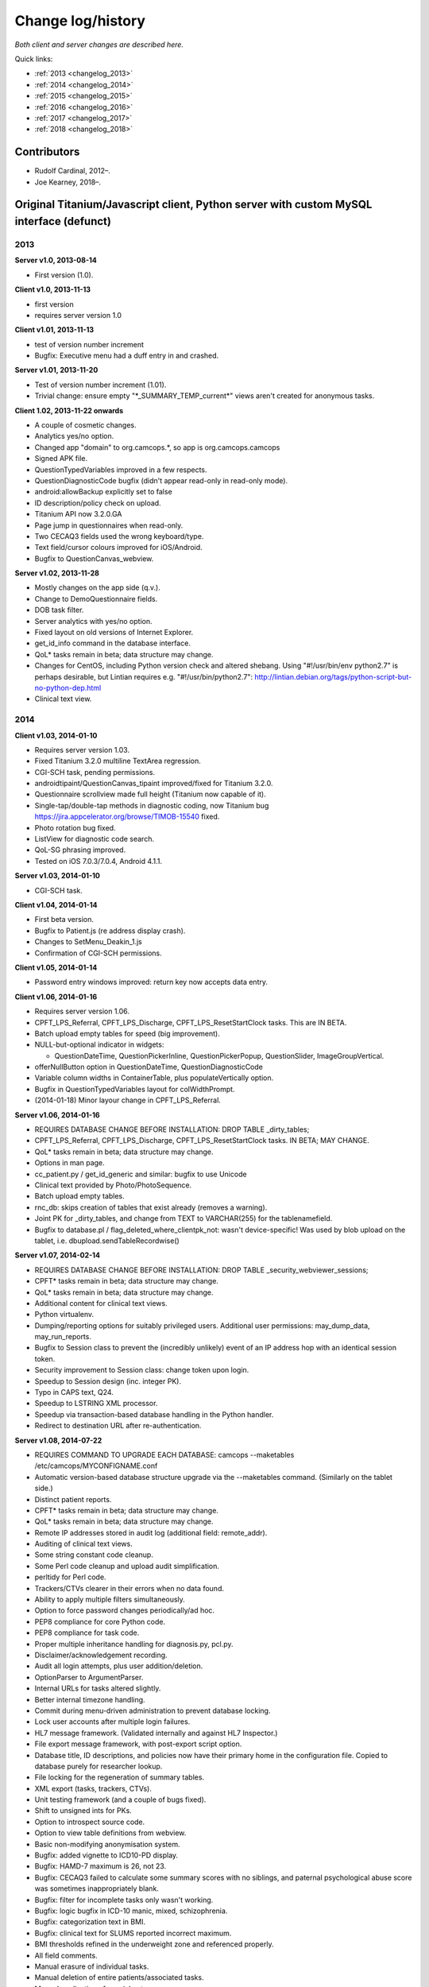 ..  docs/source/changelog.rst

..  Copyright (C) 2012-2018 Rudolf Cardinal (rudolf@pobox.com).
    .
    This file is part of CamCOPS.
    .
    CamCOPS is free software: you can redistribute it and/or modify
    it under the terms of the GNU General Public License as published by
    the Free Software Foundation, either version 3 of the License, or
    (at your option) any later version.
    .
    CamCOPS is distributed in the hope that it will be useful,
    but WITHOUT ANY WARRANTY; without even the implied warranty of
    MERCHANTABILITY or FITNESS FOR A PARTICULAR PURPOSE. See the
    GNU General Public License for more details.
    .
    You should have received a copy of the GNU General Public License
    along with CamCOPS. If not, see <http://www.gnu.org/licenses/>.

Change log/history
==================

*Both client and server changes are described here.*

Quick links:

- :ref:`2013 <changelog_2013>`
- :ref:`2014 <changelog_2014>`
- :ref:`2015 <changelog_2015>`
- :ref:`2016 <changelog_2016>`
- :ref:`2017 <changelog_2017>`
- :ref:`2018 <changelog_2018>`

Contributors
------------

- Rudolf Cardinal, 2012–.
- Joe Kearney, 2018–.

Original Titanium/Javascript client, Python server with custom MySQL interface (defunct)
----------------------------------------------------------------------------------------

.. _changelog_2013:

2013
~~~~

**Server v1.0, 2013-08-14**

- First version (1.0).

**Client v1.0, 2013-11-13**

- first version
- requires server version 1.0

**Client v1.01, 2013-11-13**

- test of version number increment
- Bugfix: Executive menu had a duff entry in and crashed.

**Server v1.01, 2013-11-20**

- Test of version number increment (1.01).
- Trivial change: ensure empty "\*_SUMMARY_TEMP_current\*" views
  aren't created for anonymous tasks.

**Client 1.02, 2013-11-22 onwards**

- A couple of cosmetic changes.
- Analytics yes/no option.
- Changed app "domain" to org.camcops.\*, so app is org.camcops.camcops
- Signed APK file.
- QuestionTypedVariables improved in a few respects.
- QuestionDiagnosticCode bugfix (didn't appear read-only in read-only mode).
- android:allowBackup explicitly set to false
- ID description/policy check on upload.
- Titanium API now 3.2.0.GA
- Page jump in questionnaires when read-only.
- Two CECAQ3 fields used the wrong keyboard/type.
- Text field/cursor colours improved for iOS/Android.
- Bugfix to QuestionCanvas_webview.

**Server v1.02, 2013-11-28**

- Mostly changes on the app side (q.v.).
- Change to DemoQuestionnaire fields.
- DOB task filter.
- Server analytics with yes/no option.
- Fixed layout on old versions of Internet Explorer.
- get_id_info command in the database interface.
- QoL\* tasks remain in beta; data structure may change.
- Changes for CentOS, including Python version check and altered shebang.
  Using "#!/usr/bin/env python2.7" is perhaps desirable, but Lintian requires
  e.g. "#!/usr/bin/python2.7":
  http://lintian.debian.org/tags/python-script-but-no-python-dep.html
- Clinical text view.

.. _changelog_2014:

2014
~~~~

**Client v1.03, 2014-01-10**

- Requires server version 1.03.
- Fixed Titanium 3.2.0 multiline TextArea regression.
- CGI-SCH task, pending permissions.
- androidtipaint/QuestionCanvas_tipaint improved/fixed for Titanium 3.2.0.
- Questionnaire scrollview made full height (Titanium now capable of it).
- Single-tap/double-tap methods in diagnostic coding, now Titanium bug
  https://jira.appcelerator.org/browse/TIMOB-15540 fixed.
- Photo rotation bug fixed.
- ListView for diagnostic code search.
- QoL-SG phrasing improved.
- Tested on iOS 7.0.3/7.0.4, Android 4.1.1.

**Server v1.03, 2014-01-10**

- CGI-SCH task.

**Client v1.04, 2014-01-14**

- First beta version.
- Bugfix to Patient.js (re address display crash).
- Changes to SetMenu_Deakin_1.js
- Confirmation of CGI-SCH permissions.

**Client v1.05, 2014-01-14**

- Password entry windows improved: return key now accepts data entry.

**Client v1.06, 2014-01-16**

- Requires server version 1.06.
- CPFT_LPS_Referral, CPFT_LPS_Discharge, CPFT_LPS_ResetStartClock tasks.
  This are IN BETA.
- Batch upload empty tables for speed (big improvement).
- NULL-but-optional indicator in widgets:

  - QuestionDateTime, QuestionPickerInline, QuestionPickerPopup,
    QuestionSlider, ImageGroupVertical.

- offerNullButton option in QuestionDateTime, QuestionDiagnosticCode
- Variable column widths in ContainerTable, plus populateVertically option.
- Bugfix in QuestionTypedVariables layout for colWidthPrompt.
- (2014-01-18) Minor layour change in CPFT_LPS_Referral.

**Server v1.06, 2014-01-16**

- REQUIRES DATABASE CHANGE BEFORE INSTALLATION: 
  DROP TABLE _dirty_tables;
- CPFT_LPS_Referral, CPFT_LPS_Discharge, CPFT_LPS_ResetStartClock tasks.
  IN BETA; MAY CHANGE.
- QoL\* tasks remain in beta; data structure may change.
- Options in man page.
- cc_patient.py / get_id_generic and similar: bugfix to use Unicode
- Clinical text provided by Photo/PhotoSequence.
- Batch upload empty tables.
- rnc_db: skips creation of tables that exist already (removes a warning).
- Joint PK for _dirty_tables, and change from TEXT to VARCHAR(255)
  for the tablenamefield.
- Bugfix to database.pl / flag_deleted_where_clientpk_not: wasn't
  device-specific! Was used by blob upload on the tablet, i.e.
  dbupload.sendTableRecordwise()

**Server v1.07, 2014-02-14**

- REQUIRES DATABASE CHANGE BEFORE INSTALLATION: 
  DROP TABLE _security_webviewer_sessions;
- CPFT\* tasks remain in beta; data structure may change.
- QoL\* tasks remain in beta; data structure may change.
- Additional content for clinical text views.
- Python virtualenv.
- Dumping/reporting options for suitably privileged users.
  Additional user permissions: may_dump_data, may_run_reports.
- Bugfix to Session class to prevent the (incredibly unlikely)
  event of an IP address hop with an identical session token.
- Security improvement to Session class: change token upon login.
- Speedup to Session design (inc. integer PK).
- Typo in CAPS text, Q24.
- Speedup to LSTRING XML processor.
- Speedup via transaction-based database handling in the Python handler.
- Redirect to destination URL after re-authentication.

**Server v1.08, 2014-07-22**

- REQUIRES COMMAND TO UPGRADE EACH DATABASE: 
  camcops --maketables /etc/camcops/MYCONFIGNAME.conf
- Automatic version-based database structure upgrade via the --maketables
  command. (Similarly on the tablet side.)
- Distinct patient reports.
- CPFT\* tasks remain in beta; data structure may change.
- QoL\* tasks remain in beta; data structure may change.
- Remote IP addresses stored in audit log (additional field: remote_addr).
- Auditing of clinical text views.
- Some string constant code cleanup.
- Some Perl code cleanup and upload audit simplification.
- perltidy for Perl code.
- Trackers/CTVs clearer in their errors when no data found.
- Ability to apply multiple filters simultaneously.
- Option to force password changes periodically/ad hoc.
- PEP8 compliance for core Python code.
- PEP8 compliance for task code.
- Proper multiple inheritance handling for diagnosis.py, pcl.py.
- Disclaimer/acknowledgement recording.
- Audit all login attempts, plus user addition/deletion.
- OptionParser to ArgumentParser.
- Internal URLs for tasks altered slightly.
- Better internal timezone handling.
- Commit during menu-driven administration to prevent database locking.
- Lock user accounts after multiple login failures.
- HL7 message framework. (Validated internally and against HL7 Inspector.)
- File export message framework, with post-export script option.
- Database title, ID descriptions, and policies now have their primary home
  in the configuration file. Copied to database purely for researcher lookup.
- File locking for the regeneration of summary tables.
- XML export (tasks, trackers, CTVs).
- Unit testing framework (and a couple of bugs fixed).
- Shift to unsigned ints for PKs.
- Option to introspect source code.
- Option to view table definitions from webview.
- Basic non-modifying anonymisation system.
- Bugfix: added vignette to ICD10-PD display.
- Bugfix: HAMD-7 maximum is 26, not 23.
- Bugfix: CECAQ3 failed to calculate some summary scores with no siblings,
  and paternal psychological abuse score was sometimes inappropriately blank.
- Bugfix: filter for incomplete tasks only wasn't working.
- Bugfix: logic bugfix in ICD-10 manic, mixed, schizophrenia.
- Bugfix: categorization text in BMI.
- Bugfix: clinical text for SLUMS reported incorrect maximum.
- BMI thresholds refined in the underweight zone and referenced properly.
- All field comments.
- Manual erasure of individual tasks.
- Manual deletion of entire patients/associated tasks.
- Manual application of special notes.
- CTV is clearer when tasks are incomplete.
- More consistent formatting of null values in HTML. (Note that the quick
  way to view null handling is to specify a nonexistent server PK.) The aim is
  that all user answers should be proceesed via the answer() function, to apply
  typographic indications that the field is null.
- camcopswebview.py renamed to camcops.py.
- Optimization on compile.
- Ensure commit/rollback always occurs, even after exceptions.
- "crash" action to induce a deliberate exception, for testing.
- Configurable save-as filenames for tasks, trackers, and CTVs.
- Server-side validation of fields (field_contents_valid).
- Unit tests prohibit tasks from having summary fields with the same name as
  a main task field.
- Option to disable password autocompletion on the login page.
- Server version number in "office" details.
- Generator function for task list.
- Drop-down lists for filters remember state.
- Basic research dump (likely to be the most useful in practice).

**Client v1.08, 2014-07-23**

- Requires server version 1.08.
- Field renaming within Icd10Schizophrenia to avoid misnomers:
  - tpah_commentary TO hv_commentary
  - tpah_discussing TO hv_discussing
  - tpah_from_body TO hv_from_body
- CPFT\* tasks remain in beta.
- Chaining of tasks.
- Page jump within live questionnaires (allowPageJumpDuringEditing).
- Radio buttons allow double-clicks/taps to unset them (particularly applicable
  for potentially loaded questions).
- Bugfix to HAMD-7: Q4 value 4 and Q5 values 3/4 were not offered, and maximum
  is 26, not 23.
- Bugfix to SLUMS: Q9a, Q9b were scored as 1 point each; should be 2.
- Bugfix calling bad afterwardsFunc() after "move" upload.
- BMI thresholds refined in the underweight zone and referenced properly.
- Textual annotation to ICD-10 F90.0, as the actual text gives you no clue that
  it's a division of hyperkinetic disorders.
- dbcore.js changed to reflect Titanium bugfix.
- Android theme changed to light (with consequent changes to questionnaire
  font size editing screen, etc.).

**Client v1.09, 2014-08-02**

- Requires server version 1.09.
- Sends BLOBs in ways that cannot be confused with (even very bizarre)
  strings.
- PANSS stripped down to data collection tool only, for copyright reasons.
- Not distributed yet.

**Server v1.09, 2014-08-02**

- REQUIRES TABLET CLIENT V1.09.
- Full rewrite of the database upload script to Python.
- Fix MySQL "morning bug" ("MySQL server has gone away") from the Perl upload
  script.
- Logic change to flag_all_records_deleted(), which was not restricted to
  _current/era='NOW' records, but should have been.
- Also rolls back preservation flag changes as part of general rollback.
- BLOB transfer encoding improved; fixes design flaw that was due to the use
  of the Perl CSV module. (Requires tablet client v1.09 as a result.)
- Internal code changes: explicit modules in all cases, removing
  cc_shared.py.
- PANSS stripped down to data collection tool only, for copyright reasons.

**Client v1.10, 2014-08-08**

- Default network timeout changed from 5 s (5000 ms) to 60 s (60000 ms), as
  shorter timeouts were causing large BLOB uploads to fail.
- Minor fix to newline decoding for the mobileweb client.
- Ability to null out dates of birth (for anonymised research use).
- NULL dates now show in the widget as 01 Jan 1900, not the current date (it's
  impossible to show an actual NULL, and the current date is confusing when you
  have neonates).
- QuestionDateTime widget wouldn't successfully NULL itself on Android. (So
  now it NULLs itself but doesn't update its pseudo-date; it just displays the
  NULL icon.)
- First jshint compliance (except for included third-party libraries)...
- ... then jslint compliance.
- Unit testing framework.
- Not distributed yet.

**Client v1.12, 2014-09-11**

- Renamed ExpDetThreshold/ExpectationDetection tasks (and tables) to add
  a "[C/c]ardinal_" prefix, as the names were too vague. THEREFORE requires
  server version 1.12 as well.
- Session-based authentication for tablets to improve speed (i.e. no need for
  bcrypt reauthentication within the same session, as for the web front end).
- Whisker interface.

**Client v1.14, 2014-10-15**

- Requires server version 1.14.
- Server can enforce a minimum tablet version, and tablet can specify a minimum
  server version. Version numbers are in common/VERSION.js for the tablet.
- Bugfix: tablet registration crashed if the Patient table hadn't been created.
  And similar subsequent bug when uploading with no tables.
- CAPE-42 task.

**Server v1.10, 2014-08-16**

- REQUIRES COMMAND TO UPGRADE EACH DATABASE:
  camcops --maketables /etc/camcops/MYCONFIGNAME.conf
- Database upload script could fail to insert but not complain to the tablet.
- Stopped database handler (rnc_db.py) masking any exceptions.
- Improved exception handling in database.py.
- Bug: patient table incorrectly had forename/surname/DOB fields as NOT NULL.
  Sex column also now has that constraint removed (enforced elsewhere but one
  could envisage not enforcing it).
- Tablet-side (webclient) minor fix to newline escaping.
- Removed Unicode from error messages in make_summary_tables(), since they
  also go to the Apache log.
- Bugfix: login failures were redirecting to the page for acknowledging terms
  and conditions. Bug was in login().
- Bugfix: effective deadlock between the process of a mandatory password
  change for new users and acknowledging terms/conditions.
- Make database/username more prominent (bold) in menus. Was easy to ignore.
- pyflakes compliance.

**Server v1.11, 2014-09-06**

- Future necessity to discriminate field types that all use VARCHAR; e.g.
  (and esp.) ISO-8601 dates versus others. So change sqltype to cctype
  internally; see cc_db.add_sqltype().
- Significant simplification of work done in tasks with ancillary tables.
  New cc_task.Ancillary class; q.v.
- Export to CRIS staging database and autocreate draft data dictionary.

**Server v1.12, 2014-09-11**

- REQUIRES TABLET CLIENT V1.12.
- REQUIRES COMMAND TO UPGRADE EACH DATABASE:
  camcops --maketables /etc/camcops/MYCONFIGNAME.conf
- Renamed ExpDetThreshold/ExpectationDetection tasks (and tables) to add
  a "[C/c]ardinal_" prefix, as the names were too vague. THEREFORE requires
  tablet version 1.12 as well.
- Session-based authentication for tablets to improve speed (i.e. no need for
  bcrypt reauthentication within the same session, as for the web front end).

**Server v1.13, 2014-10-02**

- Trivial code changes.

**Server v1.14, 2014-10-15**

- REQUIRES COMMAND TO UPGRADE EACH DATABASE:
  camcops --maketables /etc/camcops/MYCONFIGNAME.conf
- REQUIRES TABLET CLIENT V1.14.
- Server can enforce a minimum tablet version, and tablet can specify a
  minimum server version. Version numbers are in cc_version.py on the server.
- CAPE-42 task.

**Client v1.15, 2014-10-18**

- Requires server version 1.15.
- NHS numbers were being corrupted, i.e. very long (10-digit) numbers.
  - Critical error. Stored correctly in database.
  - SQLite maximum integer is 2^63 - 1 = 9,223,372,036,854,775,807.
  - Javascript safe max is 9,007,199,254,740,991.
  - A valid database was read incorrectly by dbsqlite.js / getAllRows().
  - Ah. Titanium bug: https://jira.appcelerator.org/browse/TIMOB-3050

  - Workaround is either
    (a) float, which won't be quoted by the SQLite quote() function, and
    which MySQL will happily accept (rounding); and all numbers are floats
    anyway in Javascript;
    or
    (b) text, with parseInt() when reading from SQLite to Javascript.
    This will send integer values quoted, but MySQL will convert even e.g.
    '9876543209.999' (with the quotes) to 9876543210 when inserted into a
    BIGINT field, so that's OK. The parseInt() function will truncate, which
    is also fine.
    I guess float is slightly more logical. Let's be quite clear: in
    Javascript, all numbers are floats; they are 64-bit floating point
    values, the largest safe exact integer is Number.MAX_SAFE_INTEGER, or
    9007199254740991.

  - So:

- QuestionTypedVariables applies +/- Number.MAX_SAFE_INTEGER when no other
  limits are specified (in getValidatedInt).
- No negative ID numbers (in Patient.js).
- Changed columnDefSQL() in dbsqlite.js to use REAL for
  DBCONSTANTS.TYPE_INTEGER and DBCONSTANTS.TYPE_BLOBID. No value conversion
  is required.
- Equivalent change in fieldTypeMatches().
- Removed AUTOINCREMENT tag from PKs (SQLite behaviour doesn't require this).
- Added changeColumnTypes() function.
- Database upgrade changes type of patient ID numbers in patient table.
- On the server (MySQL) side, the fields were
  - INT: -2,147,483,648 to 2,147,483,647 or 4,294,967,295 unsigned (4-byte)
  - and need to be

  - BIGINT: -9,223,372,036,854,775,808 to 9,223,372,036,854,775,807
    or 18,446,744,073,709,551,615 unsigned (8-byte)

**Server v1.15, 2014-10-20**

- REQUIRES COMMAND TO UPGRADE EACH DATABASE:
  camcops --maketables /etc/camcops/MYCONFIGNAME.conf
- ID number fields become unsigned BIGINT, not unsigned INT.
  Fixes critical error (inability to represent NHS numbers.)
  See VERSION_TRACKER.txt for the tablet software.

**Client v1.16, 2014-10-26**

- Text-as-button widgets:
  - QuestionBooleanText / props.asTextButton
  - QuestionMultipleResponse / props.asTextButton
  - QuestionMCQ / props.asTextButton

- Reworking of corresponding underlying widget code.
- QuestionDateTime supports text entry (including by default).
- Updated moment.js to 2.8.3
- Minor other code changes and improvement of demo questionnaire.

**Server v1.17, 2014-11-12**

- HAM-D: complained inappropriately about '3' codes (meaning 'not measured')
  for weight questions; maximum score adjusted accordingly from 53 to 52;
  comment for Q16B was erroneously labelled Q16A.

**Client v1.17, 2014-11-13**

- HAM-D scoring was wrong for "weight - not measured" option. Fixed. Maximum
  changed from 53 to 52 accordingly.

**Client v1.2, 2014-11-27**

- Requires server version 1.2.
- WEMWBS/SWEMWBS scales.
- QuestionMCQGrid wasn't centring its buttons properly, because McqGroup wasn't
  copying its incoming tipropsArray through properly.
- Bugfix to webclient database handling, in:
  - dbwebclient.js / convertResponseToRecordList()
  - netcore.js / parseServerReply()
- Some improvements to MobileWeb, though Titanium bugs remain, e.g.:
  - https://jira.appcelerator.org/browse/TC-5065
  - https://jira.appcelerator.org/browse/TC-5071
- GAF: applies 0-100 input constraint.
- GAF: interprets raw score of zero as "unknown" for total-score purposes.

**Server v1.2, 2014-11-28**

- REQUIRES COMMAND TO UPGRADE EACH DATABASE:
  camcops --maketables /etc/camcops/MYCONFIGNAME.conf
- WEMWBS/SWEMWBS tasks.
- GAF: interprets raw score of zero as "unknown" for total-score purposes.
- CGI: requires full completion for a valid total score.
- BPRS total score was erroneously including Q19/Q20.
- Scoring clarity expanded (e.g. BPRS, BPRS-E, CGI).
- Exclude manually erased tasks from list (unless "include old versions" is
  selected). See
  - cc_task.get_session_candidate_task_pks_whencreated()
  - cc_task.get_all_current_pks()
- Bugfix to cc_task.make_extra_summary_tables().

**Server v1.21, 2014-12-04**

- REQUIRES COMMAND TO UPGRADE EACH DATABASE:
  camcops --maketables /etc/camcops/MYCONFIGNAME.conf
- Draft support for RiO metadata export (for RiO's batch document upload
  facility). Some information pending, e.g. whether UTF-8 is supported in
  metadata.

**Client v1.21, 2014-12-26**

- Fixes bug found in v1.17.
  Symptom: crash after adding new patient in some circumstances (?when ID check
  failed). Error of "'undefined' is not an object (evaluating
  'this.props.pages[this.currentPage].pageTag') at Questionnaire.js (line 1)"
  Added getPageTag() function to check for invalid index effects.
- Note in passing: to view iPad-based SQLite files, copy them elsewhere with
  e.g. http://www.macroplant.com/iexplorer/
- Curious crash on loading on an iPad whereas fine under the iOS simulator.
  Occurring in
  - dbinit.js
  - storedvars.databaseVersion.setValue(...)
  - this.dbstore()
  - dbcommon.storeRow()
  - dbsqlite.updateByPK()
  - dbsqlite.getFieldValueArgs()
  Segmentation fault (view console with Xcore > Window > Devices > click the
  tiny up-arrow at the bottom left of the right-hand pane for the device).
  Titanium SDK: 3.5.0.Alpha
  http://builds.appcelerator.com.s3.amazonaws.com/index.html
  ... upgraded to 3.5.0.RC (install SDK + change tiapp.xml)
  ... fixed. So a Titanium bug.

.. _changelog_2015:

2015
~~~~

**Server v1.22, 2015-01-07**

- Improved audit search.

**Client v1.30, 2015-01-30**

- Requires server version 1.3.
- IDED3D task.
- Bug related to serialization of moment() objects from webviews.
  Probably introduced in v1.16.
  The moment.js library now includes a moment.toJSON() function, which
  overrides custom work in my json_encoder_replacer() function. However,
  moment.js's version loses information (specifically, time zone, not to
  mention that it's hard as the recipient to detect whether the object should
  be reconverted to a moment() object.) Therefore:
  preprocess_moments_for_json_stringify()
  ... in conversion.js and taskhtmlcommon.jsx.
- Alerts with large content no longer scroll under iOS 8.
  Apparently this is an Apple bug:
  https://jira.appcelerator.org/browse/TIMOB-17745
- Raphael.js upgraded from 2.1.0 to 2.1.3.
- Bugfix: if endUpload() failed, the failure wasn't processed properly.

**Server v1.30, 2015-01-30**

- REQUIRES COMMAND TO UPGRADE EACH DATABASE:
  camcops --maketables /etc/camcops/MYCONFIGNAME.conf
- IDED3D task.
- Cardinal_ExpectationDetection and Cardinal_ExpDetThreshold: ISO-8601 fields
  changed from TEXT to (internal) ISO8601 (i.e. SQL VARCHAR).
- Prohibit manual erasure of non-finalized (live-on-tablet) tasks (for one
  thing, the tablet might re-upload and surprise the erasing user).
- Manually erased records become non-current.
- Fix latent bug by finalizing special notes along with their tasks.
- Forcible finalization/preservation, with _forcibly_preserved flag.
- Option to drop superfluous columns when remaking tables.
- Bugfix: other filters failed if non-current tasks shown
  (get_session_candidate_task_pks_whencreated).

**Client v1.31, 2015-02-10**

- Requires server version 1.31.
- dbsqlite.renameColumns() and dbsqlite.changeColumnTypes() fail more politely
  with non-existing columns (remember that not all tables may exist, even if
  the app has been launched before, so don't throw an error).
- IDED3D: Minor config text bugfix.
- IDED3D: Save stimulus shapes to database as SVG.
- IDED3D: Occasional missing sounds.
  Reaches "playsound: filename =" message.
  I suspect this is a Titanium bug, but am not certain.
- IDED3D: Correct/incorrect sounds changed to more distinctive chords with
  more similar subjective volumes.
- IDED3D: Change colours for the colour-blind? A/w Annette.

**Server v1.31, 2015-02-10**

- REQUIRES COMMAND TO UPGRADE EACH DATABASE:
  camcops --maketables /etc/camcops/MYCONFIGNAME.conf
- IDED3D task: extra field to store shapes (ided3d.shape_definitions_svg).
- Patient deletion reports tasks that will be deleted.
- Ability to edit patient details, for finalized records.
- HL7 resending triggered by cancelling, not deleting, existing messages
  (in cc_task.Task.delete_from_hl7_message_log(), etc.)

**Server v1.32, 2015-02-15**

- REQUIRES COMMAND TO UPGRADE EACH DATABASE:
  camcops --maketables /etc/camcops/MYCONFIGNAME.conf
- Enforces sensible MySQL engine settings.
- Switches tables to Barracuda format to avoid uploading bug when rows too
  large.

**Server v1.33, 2015-02-19**

- Tweaks to RiO metadata export, based on feedback from Servelec.

**Server v1.34, 2015-03-01**

- Long text (e.g. ProgressNote) crashed PDF generator when in a table.
  Tasks prone to this (ProgressNote, PsychiatricClerking) reworked to avoid
  tables.
- Bug in RecipientDefinition.report_error() fixed.

**Client v1.32, 2015-03-10 to 2015-04-22**

- setRemoteBackup(false) call, to disable back to Apple iCloud; see dbinit.js
- Intermittent crash on Android 4.4.4 (build 23.0.1.A.4.30).
  Relates to database access?

  - Always create all tables at task start. (A crash due to a missing table was
    still possible, and the kind of thing it's easy to miss on a development
    machine that tends to have everything precreated. Mind you, not sure that
    was the actual bug; see next point.) See ensure_database_ok().
  - Explicitly close all recordsets (cursors) opened on all db.execute()
    operations.
  - Did not relate to database access in 10k soak test, and crash occurred
    outside updateByPK function. Maybe relating to visual display. Key error:

    - E/BufferQueue(  292): [org.camcops.camcops/org.appcelerator.titanium.TiActivity] dequeueBuffer: can't dequeue multiple buffers without setting the buffer count

  - This? https://code.google.com/p/android/issues/detail?id=63738
    Android source is:
    https://android.googlesource.com/platform/frameworks/native/+/jb-dev/libs/gui/BufferQueue.cpp
    But crash also occurred inside updateByPK function (unless from a different
    thread).

  - No... relates to setBackgroundImage() calls.
    - https://jira.appcelerator.org/browse/TC-5369
  - Attempt at change:

    - Get rid of all setBackgroundImage() calls for situations calling for
      multiple alternative images (e.g. radio buttons). Also
      setBackgroundSelectedImage().
    - Replace with method of loading all alternative images at the start, and
      using hide()/show() calls.
    - Affects ValidityIndicator; StateRadio; StateCheck.
    - setImage() calls also removed from ImageGroupVertical.
    - Residual setImage() calls, which may also be suspect if the Android file
      system is duff:

      - QuestionCanvas\_\*
      - QuestionImage
      - QuestionPhoto

    - NOT successful. If anything, crashes more frequent.
      Therefore, most likely a memory problem? E.g. ACE-III "learning address"
      page: 26 x QuestionBooleanText, each with up to 4 potential images loaded,
      each ~3k on disk, would give 312k (when image caching would reduce that
      to 12k); might be larger in memory, and if the "imageref_ashmem create
      failed" message is showing the size -- which it is; see
      https://code.google.com/p/skia/source/browse/trunk/src/images/SkImageRef_ashmem.cpp?spec=svn11558&r=11558
      ... then it's about 36k per image, i.e. we were using 3.7 Mb for that page.
      That's then perhaps less surprising.

  - Reverted.
  - New technique

    - imagecache.js
    - Cache cleared from questionnaire.js
    - Applied to ValidityIndicator, StateRadio, StateCheck
      ... except you can't pass Blobs to Titanium.UI.createButton, only to
      createImageView
      ... so ImageView used instead of button for now (which loses the "currently
      being touched" facility). See AS_BUTTONS flag in qcommon.js.
    - However, ImageVerticalGroup goes to preloading method for performance
      reasons.

- Allow user to specify the number of lines used for fixed-height multiline
  text entry: multilineDefaultNLines.

**Client v1.33, 2015-04-26**

- Bugfix: CGI didn't offer all options for Question 3 (drug effects)!

**Client v1.34, 2015-04-26**

- Probable bugfix: IDED3D performed its stage failure check before its stage
  success check at the end of trials (should be the other way round).

**Client v1.40, 2015-05-27**

- Requires server version 1.40.
- FROM-LP framework set menu
- O'Brien group set menu 1
- Brief COPE
- CBI-R
- ZBI (data collection tool only with option for institution to supply text)
- HADS (data collection tool only with option for institution to supply text)
- AUDIT-C
- CGI-I
- Patient Satisfaction Scale
- Referrer Satisfaction Scale (generic + specific)
- Friends and Family Test
- IRAC
- MDS-UPDRS (data collection tool only)
- GDS-15
- AUDIT and AUDIT-C corrected to be clinician-colour pages, and instruction
  page added.
- extrastrings framework - at registration, the tablet downloads sets of extra
  strings from its server. This allows the conversion of crippled tasks to
  fully-functional ones, subject to the hosting institution's right to offer
  the strings up to its tablets (which is a matter for the institution, the
  strings not being distributed with CamCOPS).
- clinician_service field as part of clinician block (and used for service
  feedback); corresponding storedvars.defaultClinicianService variable.
- boldPrompt option to QuestionTypedVariables
- editing_time_s field as standard on all tasks

.. _changelog_2016:

2016
~~~~

**Server v1.40, 2016-01-28**

- From May 2015 to 28 Jan 2016.
- REQUIRES COMMAND TO UPGRADE EACH DATABASE:
  camcops --maketables /etc/camcops/MYCONFIGNAME.conf
- NOTE THAT THE camcops_meta command is now available, e.g.
  `camcops_meta --filespecs /etc/camcops/camcops_*.conf --ccargs maketables`
- Brief COPE Inventory.
- CBI-R.
- ZBI (data collection tool only with option for institution to supply text).
- HADS (data collection tool only with option for institution to supply
  text).
- AUDIT-C
- CGI-I
- Patient Satisfaction Scale
- Referrer Satisfaction Scale (generic + specific)
- Friends and Family Test
- IRAC
- MDS-UPDRS (data collection tool only)
- GDS-15
- DEMQOL
- DEMQOL-Proxy
- Default "respondent" framework, for DEMQOL-Proxy.
- Bugfix to ProgressNote: get_task_html() crashed because "answer" was not
  imported.
- EXTRA_STRING_FILES system, with "get_extra_strings" command to database
  API.
- PHQ-9 database comment fixed for Q10.
- comment_fmt for HADS fields. Note MySQL: SHOW FULL COLUMNS FROM table.
- IES-R (skeleton only).
- WSAS (skeleton only).
- PDSS (skeleton only).
- PSWQ.
- Y-BOCS, Y-BOCS-SC (skeleton only).
- DAD (skeleton only).
- BADLS (skeleton only).
- NPI-Q (skeleton only).
- FRS.
- INECO Frontal Screening (IFS) (skeleton only).
- Add clinician to GAF.
- Diagnosis reports.
- Device report.
- update_multiple_databases.py script
- Unit tests to ensure no overlap for task longnames/shortnames/tables; see
  cc_task.unit_tests().
- clinician_service field as part of clinician block
- xhtml2pdf @page size changed from "a4" to "A4" in cc_html.py to remove
  "WARNING:xhtml2pdf:Unknown size value for @page"; see
  https://github.com/chrisglass/xhtml2pdf/issues/71 ... however, no effect.
- Switch from xhtml2pdf, bypassing Weasyprint, to wkhtmltopdf (via pdfkit) as
  the (default and now only) PDF renderer.
- Abstract base class for PCL tasks wasn't inheriting from object; now is.
- editing_time_s field for all tasks.
- Indexing of ID number fields in patient table.
- Python package format internally.
- Did not implement SVG logos for PDF generation; made files larger not
  smaller. Stick with PNG.
- Remove delayed imports; bug-prone.
  http://stackoverflow.com/questions/744373
  Except in cc_hl7, which imports phq9 for testing (which imports specific
  things from cc_task, which imports cc_hl7).
  ... subsequently revisited; delayed imports now remain only for unit tests,
  where they are more convenient.
- Refresh button for tasks (because browsers keep asking you twice if you hit
  F5).
- EXTRA_STRING_FILES can use globs (in cc_string.py).
- Support MPLCONFIGDIR (default: /var/cache/camcops/matplotlib) to speed up
  matplotlib/pyplot loading.
- Updated to current pythonlib.
- Python build toolchain.
- Moved to Python 3.

  - Of note: comparison of None to int now fails.

- Supplied with Gunicorn, to enable front-end web servers like Apache to
  talk to CamCOPS, and have CamCOPS upgrade/restart, without having to (a)
  restart Apache, or (b) integrate a specific Python version into Apache
  with mod_wsgi. The new system runs in a virtual environment, entirely
  separated (in terms of code) from the front-end web server, communicating
  with it via a private port or Unix socket.
- Disable HTTP client-side caching for added security.
  See also http://codebutler.github.io/firesheep
- Change to relative URL addressing to make that work simply (without having
  to tell CamCOPS where it's mounted).
- ALLOW_INSECURE_COOKIES debugging option.
- Fix nasty bug in rnc_web using "extraheaders=[]" in function signature,
  allowing headers (e.g. cookies) to accumulate over multiple calls (and leak
  across clients). 2016-01-09.
  (But note what is NOT a bug: multiple Chrome "incognito" tabs share each
  other's cookies: https://code.google.com/p/chromium/issues/detail?id=24690)
- Removed the "Tablet device" filter option for tasks (it generates long
  complex-looking lists of IDs and isn't helpful for end users). Removal
  done simply by taking the option out of the form, in
  cc_session.get_current_filter_html().
- New server environment variable options (see instructions.txt):
  - MPLCONFIGDIR
  - CAMCOPS_DEBUG_TO_HTTP_CLIENT
  - CAMCOPS_PROFILE
  - CAMCOPS_SERVE_STATIC_FILES
- Changes to config variables:
  - RESOURCES_DIRECTORY -- removed
  - INTROSPECTION_DIRECTORY -- removed
  - CAMCOPS_LOGO_FILE_ABSOLUTE -- added (optional)
  - MAIN_STRING_FILE -- added (optional)
  - EXTRA_STRING_FILES -- added (optional)
- Added process ID to log output.
- Task counting report.
- Restructure Task/Ancillary classes to be more concise.
- Better unit testing inc. checking for __dict__/fieldname conflicts.
- camcops_meta.py script for e.g. upgrading multiple databases.
- PyMySQL==0.7.1 (upgraded from PyMySQL==0.6.7) to eliminate error on
  inserting BLOBs ("TypeError: can't use a string pattern on a bytes-like
  object").

**Server v1.41, 2016-01-29**

- Bugfix to large research data dumps (were timing out due to inefficient
  SQL). Changed cc_task.get_ancillary_items(), with some back-end functions
  in rnc_db too (changed fetch_all_objects_from_db_where(); added
  create_object_from_list() ).

**Server v1.50, 2016-07-29**

- Change _device VARCHAR(255) fields to _device_id INT.
- Change \*_user VARCHAR(255) fields to \*_user_id INT.
- Note that this leaves only a few "odd" things from the point of standard
  RDBMSs:

  - multiple keys on server side (adding _device_id and _era) to reflect
    multiple devices with write-only access;
  - history on server side (adding _current, and forward/backward PK chain)
  - the "_era" field is textual (ISO-8601), because
    (a) no database seems to store DATETIME values with milli-/microsecond
    accuracy and proper timezone information (in the sense that you can
    recreate the timezone of origin);
    (b) we can use a non-NULL special value, in our case "NOW", as it makes
    things simpler for end users to use "a = b" consistently and not have
    to do "a = b OR a IS NULL AND b IS NULL".
  - patient IDs are unchecked and are allowed to be incomplete (to reflect
    our need to operate with incomplete information, and in anonymous as well
    as fully-identified environments), and duplicate patient records are
    allowed (across, but not within, device/era combinations).
- Static type checking for server Python code.

**Known problems and bugs at the end of the Titanium client**

- visually disabled elements not yet implemented (starting point only in
  qcommon.js)
- wait class imperfect and may leak
- ti.imagefactory module does not support x86 architecture, just arm
- Titanium iOS re-layout is very slow. Visible e.g. when changing questionnaire
  font sizes, but more important for multiline multiline text areas.
  Bug report: https://jira.appcelerator.org/browse/TC-3560
- mobileweb edition not yet working
- Alerts with large content no longer scroll under iOS 8.
  Apparently this is an Apple bug:
  https://jira.appcelerator.org/browse/TIMOB-17745

**Where were version numbers stored in the Titanium client?**

1. App version number is stored in tiapp.xml

2. Tablet's minimum server version requirement is in
   Resources/common/VERSION.js

3. Server version number is stored in server/cc_modules/cc_version.py
   (as is the server's minimum tablet version requirement).

4. Server changelog is stored in server/changelog.debian

5. The web page also has a record of the most recent version, in
   download/index.html

Indirectly:

- Tablet app: Resources/common/VERSION.js reads the app version using
  Titanium.App.version, which is determined by tiapp.xml. In turn,
  it exports this as CAMCOPS_VERSION.
- Tablet build: SHIP_ANDROID reads VERSION.js
- Server build: MAKE_PACKAGE reads cc_constants.py

Human-readable details are shown in this file.

.. _changelog_2017:

Current C++/SQLite client, Python/SQLAlchemy server
---------------------------------------------------

2017
~~~~

**Client v2.0.0 beta**

- Development of C++ version from scratch. Replaces Titanium version.
- Released as beta to Google Play on 2017-07-17.

**Client v2.0.1 beta**

- More const checking.
- Bugfix to stone/pound/ounce conversion.
- Bugfix to raw SQL dump.
- ID numbers generalized so you can have >8 (= table structure change).

**Client v2.0.2 beta**

- Cosmetic bug fixes, mainly for phones, including a re-layout of the ACE-III
  address learning for very small screens.
- Bugfix: deleting a patient didn't deselect that patient.
- Default software keyboard for date entry changed.
- Bugfix for canvas widget on Android (size was going wrong).
- Automatic adjustment for high-DPI screens as standard in `QuBoolean` (its
  image option), `QuCanvas`, `QuImage`, `QuThermometer`.

**Client v2.0.3 beta, 2017-08-07**

- Trivial type fix to patient_wanted_copy_of_letter (String → Bool) in the
  unused task CPFTLPSDischarge.

**Server v2.1.0 beta, 2017-10-17**

- Major changes, including...
- SQLAlchemy for database work
- Group concept
- HOWEVER, HL7 EXPORT AND ANONYMOUS STAGING DATABASE SUPPORT DISABLED;
  further release pending.

**Client v2.0.4 beta, 2017-10-22**

- Bugfix: BLOB FKs weren’t being set properly from `BlobFieldRef` helper
  functions.

**Client v2.0.5 beta, 2017-10-23**

- Bugfix: if the server’s ID number definitions were consecutively numbered,
  the client got confused and renumbered them from 1.

**Server v2.1.1 beta, 2017-10-23**

- Bugfix: WSAS “is complete?” flag failed to recognize the “retired or work
  irrelevant for other reasons” flag.

.. _changelog_2018:

2018
~~~~

**Client v2.2.0 beta, 2018-01-04 to 2018-02-03**

- *To solve the problem of clients and servers being upgraded independently:*
  Reads tables from server during registration (see server v2.2.0). Implemented
  a “minimum server version” option internally for each task (see contemporary
  server changelog). Minimum server version increased from v2.0.0 to v2.2.0.

- Bugfix: adding a new patient from a task list didn’t wipe the task list until
  the patient was re-changed (failure to call `setSelectedPatient` from
  `ChoosePatientMenu::addPatient`; in fact, the patient name details changed
  without changing the underlying patient selection).

- Bugfix: don’t think the patient ID number table was being made routinely
  (!?).

- New :ref:`CIS-R <cisr>` task.

- Internal fix to `DynamicQuestionnaire` to defer first-page creation until
  after constructor.

- Menu additions for CPFT Affective Disorders Research Database.

**Server v2.2.0, 2018-01-04 to 2018-04-24**

- *To solve the problem of clients and servers being upgraded independently:*
  Maintains a minimum client (tablet) version per task; during registration,
  offers the client the list of its tables and the minimum number. This allows
  a newer client to recognize that the server is older and has ‘missing’
  tables, and act accordingly. See
  :func:`camcops_server.cc_modules.client_api.ensure_valid_table_name`. Minimum
  tablet version remains v1.14.0.

- An obvious question: with that mechanism in place, is there any merit to the
  client maintaining a list of minimum server versions for each task? The
  change to the client’s “minimum server version” to 2.2.0 (for client v2.2.0)
  means that future clients will always have the “supported versions”
  information from the server. So, might a client advance mean that it might
  want to refuse old versions of the server, even though the server might be
  happy to accept? (That’s the only situation when a client’s per-table minimum
  server version would come into play.) Well, perhaps it’s possible, even if
  it’s very unlikely (and would probably indicate bad backwards compatibility
  on the client’s part! Let’s implement it for symmetry. Actually, thinking
  further, it might be quite useful: if you upgrade a task and add extra
  fields, using this would potentially allow the client to work with older
  servers unless a specific task is used. Implemented; see client changelog
  above. The default for all tasks is the client-wide minimum server version.

- New report to find patients by ICD-10 or ICD-9-CM diagnosis (inclusion and
  exclusion diagnoses) and age.

- Bugfix where reports would only be produced in HTML format.

- New CIS-R task.

**Server v2.2.1, 2018-04-24 to 2018-06-11**

- Username added to login audit.

- SQLAlchemy `Engine` scope fixed (was per-request; that was wrong and caused
  ‘Too many connections’ errors; now per URL across the application, as it
  should be; see ``cc_config.py``).

- Links to de-identified versions of tasks.

- Group administrators can now change passwords for other users in their group,
  as long as the other user isn't a groupadmin or superuser.

- A released (CPFT) version of 2.2.0 raised a "The resource could not be found"
  error when using the ``/view_groups`` URL, heading to ``groups_view.mako``.

  - Initially: not sure why; development version works fine. No files obviously
    missing. Only that page not working, of all the main menu pages. This was
    as the superuser. The problem was an exception being raised from the
    ``template.render_unicode()`` call in
    ``CamcopsMakoLookupTemplateRenderer.__call__``. Aha -- problem may have
    been a completely full disk. No; disk was completely full, but that wasn't
    the problem.

  - v2.2.1 released just in case I'd missed something.

  - No, it was a problem manifesting in groups_table.mako, which used
    ``u.username for u in group.users`` giving ``AttributeError: 'NoneType'
    object has no attribute 'username'``. Now, that is defined in `Group` as
    ``users = association_proxy("user_group_memberships", "user")``.

  - The problems looks to be in the data: there was an entry in the
    ``_security_user_group`` table with user_id = NULL (and group_id = 3).

  - *Not yet sure where that duff value came from.* Template updated to cope
    with the problem, regardless. (Perhaps the value came from an earlier
    version of ``merge_db.py``?)

**Server v2.2.2, 2018-06-19**

- Fixed bug in Diagnosis report for non-superusers (see
  :meth:`camcops_server.tasks.diagnosis.get_diagnosis_inc_exc_report_query`);
  the exclusion "where" restriction was being applied wrongly and joining the
  exclusion query to the main query, giving far too many rows.

**Client v2.2.1 beta, 2018-08-06**

- Background striping for the `QuMcqGrid*` classes.

- Bugfix: `android:allowBackup="false"` added back to AndroidManifest.xml

**Client v2.2.3, server v2.2.3, 2018-06-23**

- :ref:`Khandaker/Insight medical history <khandaker_1>` task.

- Client requires server v2.2.3. (Was a global requirement; should have been
  task-specific. REVERTED to minimum server version 2.2.0 in client 2.2.6.)

**Client v2.2.4, 2018-07-18**

- Bugfix to Android client for older Android versions.

  - On startup, CamCOPS was crashing with "Unfortunately, CamCOPS has stopped."
    on older Android versions (e.g. 4.4.x).

  - The USB debugging stream showed: ``java.lang.UnsatisfiedLinkError: dlopen
    failed: could not load library "libcrypto.so.1.1" needed by
    "libcamcops.so"; caused by library "libcrypto.so.1.1" not found``.

  - Thoughts: see comments in ``changelog.rst``.

    .. Thoughts:
      - We were adding ``libcrypto.so`` and ``libssl.so`` (as part of the Qt
        Creator Build Settings). This used to work but now doesn't, presumably due
        to a change in Qt Creator. (The files were being packaged; try copying the
        ``.apk`` file and unzipping it.) The original files are symlinks to
        ``libcrypto.so.1.1`` and ``libssl.so.1.1``. Adding the ``*.1.1`` files via
        ``ANDROID_EXTRA_LIBS`` in ``camcops.pro`` is prohibited (the packaging
        process complains about files that are not ``lib*.so``). In
        ``libcamcops.so`` there are references to ``libcrypto.so.1.1``, but that
        file is missing.
    ..
      - Others have noticed this or a similar problem:
    ..
        - https://forum.qt.io/topic/35847/qt5-2-androiddeployqt-openssl-library-versioning (2013)
        - https://bugreports.qt.io/browse/QTCREATORBUG-11237
        - https://bugreports.qt.io/browse/QTCREATORBUG-11062
        - https://bugreports.qt.io/browse/QTBUG-47065
    ..
      - No change after manually deleting the build directory (not just cleaning)
        and rebuilding.
    ..
      - So, another way round: why is ``libcamcops.so`` asking for a versioned
        library? It turns out that the problem is that OpenSSL was built with
        versioned libraries.
    ..
        Instructions at http://doc.qt.io/qt-5/opensslsupport.html suggest using
        ``make CALC_VERSIONS="SHLIB_COMPAT=; SHLIB_SOVER=" build_libs`` when
        building OpenSSL for Android, also as per
        https://stackoverflow.com/questions/24204366/how-to-build-openssl-as-unversioned-shared-lib-for-android,
        but that is for an older version of OpenSSL (e.g. 1.0.2d). Lots of things
        failed, but I succeeded by automatically editing the Makefile in a hacky
        way. See changes in :ref:`build_qt`. We now have unversioned libraries for
        Android.
    ..
      - I'm less clear what changed as it was working well beforehand!
    ..
        - In retrospect: may have been changing the Android API level from 23 to
          28.
    ..
      - Then we got this crash: ``java.lang.UnsatisfiedLinkError: dlopen failed:
        cannot locate symbol "EVP_MD_CTX_new" referenced by "libcamcops.so"...``.
        Deleted ``qmake`` and rebuilt via
        ``build_qt.py --build_android_arm_v7_32``. Didn't build for Android
        (``undefined reference to WebPInitAlphaProcessingNEON``). Upgraded Qt to
        5.11.1. Built fine (Linux, Android). Same crash. But as before,
        libcrypto.so and libssl.so are being loaded.
    ..
      - We are using android-ndk-r11c (March 2016); Qt's preference is 10e (May
        2015) (as per http://doc.qt.io/qt-5/androidgs.html). The current version
        (as of 2018-07-04) is r17b (June 2018); see
        https://developer.android.com/ndk/downloads/. Still, 11c has worked
        throughout.
    ..
      - I suspect the root cause is approximately as follows.
    ..
        - At present, the Qt build uses dynamic linking to OpenSSL. (That's why
          the Linux version needs to find libcrypto.so and libssl.so.)
    ..
        - In the Linux build of CamCOPS, OpenSSL is included statically. (That's
          why direct calls from cryptofunc.cpp to EVP* calls work.)
          (Certainly,
          ``objdump -t build-camcops-CustomLinux-Debug/camcops | grep EVP`` shows a
          bunch of stuff, and ``EVP_MD_CTX_new`` is present for ``objdump -T`` as
          well as ``objdump -t``, as a real function.)
    ..
        - In the Android build, CamCOPS is built to a library, libcamcops.so.
          Presumably that's why it can build without OpenSSL EVP* functions in it,
          without complaining. But then it needs OpenSSL functions via DLL?
          Certainly, ``objdump -t
          build-camcops-Android_ARM-Release/android-build/libs/armeabi-v7a/libcamcops.so``
          shows no symbols. However, ``strings`` shows EVP stuff, and ``objdump
          -T`` shows ``EVP_MD_CTX_new`` as ``DF *UND* ... OPENSSL_1_1_0
          EVP_MD_CTX_new``.
    ..
        - See also
          https://stackoverflow.com/questions/32737355/elf-dynamic-symbol-table.
    ..
        - OK, so we need to deal with the DLL zone. Dealt with. Runs on Linux with
          DLL mode and without; see OPENSSL_VIA_QLIBRARY.
    ..
      - No, perhaps I was wrong, because:
    ..
        - Now we get ``java.lang.UnsatisfiedLinkError: dlopen failed: cannot locate
          symbol "HMAC_CTX_new" referenced by "libcamcops.so"``. So that's
          progress. But ``HMAC_CTX_new`` isn't in my source code. If we do
          ``objdump -T libcamcops.so | grep OPENSSL_1_1_0``, we get
    ..
          .. code-block::
    ..
            00000000      DF *UND*	00000000  OPENSSL_1_1_0 OBJ_nid2sn
            00000000      DF *UND*	00000000  OPENSSL_1_1_0 EVP_CIPHER_CTX_new
            00000000      DF *UND*	00000000  OPENSSL_1_1_0 EVP_CIPHER_iv_length
            00000000      DF *UND*	00000000  OPENSSL_1_1_0 EVP_CIPHER_CTX_free
            00000000      DF *UND*	00000000  OPENSSL_1_1_0 EVP_CipherInit_ex
            00000000      DF *UND*	00000000  OPENSSL_1_1_0 EVP_CIPHER_key_length
            00000000      DF *UND*	00000000  OPENSSL_1_1_0 EVP_sha512
            00000000      DF *UND*	00000000  OPENSSL_1_1_0 RAND_bytes
            00000000      DF *UND*	00000000  OPENSSL_1_1_0 EVP_aes_256_cbc
            00000000      DF *UND*	00000000  OPENSSL_1_1_0 EVP_CIPHER_nid
            00000000      DF *UND*	00000000  OPENSSL_1_1_0 EVP_CIPHER_block_size
            00000000      DF *UND*	00000000  OPENSSL_1_1_0 EVP_CipherFinal_ex
            00000000      DF *UND*	00000000  OPENSSL_1_1_0 HMAC_CTX_new
            00000000      DF *UND*	00000000  OPENSSL_1_1_0 HMAC_Update
            00000000      DF *UND*	00000000  OPENSSL_1_1_0 PKCS5_PBKDF2_HMAC_SHA1
            00000000      DF *UND*	00000000  OPENSSL_1_1_0 HMAC_Final
            00000000      DF *UND*	00000000  OPENSSL_1_1_0 HMAC_CTX_free
            00000000      DF *UND*	00000000  OPENSSL_1_1_0 HMAC_Init_ex
            00000000      DF *UND*	00000000  OPENSSL_1_1_0 EVP_get_cipherbyname
            00000000      DF *UND*	00000000  OPENSSL_1_1_0 RAND_add
            00000000      DF *UND*	00000000  OPENSSL_1_1_0 EVP_sha1
            00000000      DF *UND*	00000000  OPENSSL_1_1_0 EVP_CIPHER_CTX_set_padding
            00000000      DF *UND*	00000000  OPENSSL_1_1_0 EVP_CipherUpdate
            00000000      DF *UND*	00000000  OPENSSL_1_1_0 EVP_MD_size
    ..
          So possibilities include that I'm calling some of these inadvertently by
          using types within cryptofunc.cpp; but more likely that sqlcipher is
          calling them. We're not going to get far this way; the explicit DLL
          approach was probably silly. Instead, see
          https://stackoverflow.com/questions/25147714/qt-openssl-android and note
          that we may need to insert into ``AndroidManifest.xml`` the following:
    ..
          .. code-block:: xml
    ..
            <meta-data android:name="android.app.load_local_libs" android:value="-- %%INSERT_LOCAL_LIBS%% --:lib/libssl.so:lib/libcrypto.so"/>
            Note this bit:                                                                                  ^^^^^^^^^^^^^^^^^^^^^^^^^^^^^^^
    ..
          No, that didn't work. We ended up with two copies of the libraries, in
          "...camcops" and "...camcops-1", but it didn't fix the problem. Perhaps
          we need both static linkage (for CamCOPS internal calls to OpenSSL,
          including SQLCipher) and dynamic linkage (for the parts of Qt that use
          OpenSSL). Changes made to ``camcops.pro``. No, that didn't work either;
          doesn't link (missing e.g. ``signal``). See
          https://stackoverflow.com/questions/37122126/whats-the-exact-significance-of-android-ndk-platform-version-compared-to-api-le;
          perhaps this is all down to a change in the Qt setting for Android NDK
          level, from 23 to 26, without a change in the OpenSSL Android NDK build
          level.
    ..
          Not yet explored:
    ..
          - https://github.com/openssl/openssl/issues/3826
          - Note that SQLCipher may be moving from OpenSSL to mbedTLS:
            https://github.com/praeclarum/sqlite-net/issues/597
          - https://stackoverflow.com/questions/25049603/dlopen-failed-cannot-locate-symbol-signal?rq=1
    ..
          Trying NDK 10e (rather than 11c):
    ..
          - Download and unzip to ~/dev/
          - Change ``build_qt.py`` default.
          - In Qt Creator, change :menuselection:`Tools --> Options --> Devices --> Android --> Android Settings --> Android NDK location."
          - ABANDONDED/REVERTED; see below.
    ..
          Aha. It's this, perhaps:
    ..
          - https://android-developers.googleblog.com/2016/06/android-changes-for-ndk-developers.html
          - So, must be API 23 or lower, or dlopen() calls will fail, which is
            exactly what we're seeing.
    ..
          The Sony tablet is Android 4.4.2 (API level 19), and fails; my Samsung
          phone is Android 6.0.1 (API level 23) and works fine. So it is something
          about the Android API. So, checking
          https://wiki.qt.io/Qt_for_Android_known_issues: nothing obvious. But
          upgrading the Sony Xperia Z2 tablet (to 6.0.1, the next available) made
          the same binaries work.

  - Upshot: Android API 19 (Android 4.4.x) no longer works. API level 23
    (Android 6.0.1) is fine; intermediates untested. It's a little unclear
    what's changed (unless I was just behind on testing for old versions of
    Android and the problem had been there for a while). One possibility was
    that the shared OpenSSL libraries were being compiled for ``android-23``
    (as per :ref:`build_qt`) and that was not the same as ``minSdkVersion`` in
    ``AndroidManifest.xml``. The problems are explained well at
    https://stackoverflow.com/questions/21888052/what-is-the-relation-between-app-platform-androidminsdkversion-and-androidtar/41079462#41079462,
    where APP_PLATFORM is equivalent to the API version used by :ref:`build_qt`
    to compile OpenSSL etc.

  - The upshot from that article is that libraries compiled with the Android
    NDK (like OpenSSL in our case) must be compiled with for the same SDK
    version (``APP_PLATFORM``) as ``minSdkVersion``.

  - We were using ``minSdkVersion="16"``, so I tried setting
    ``DEFAULT_ANDROID_API_NUM = 16`` in :ref:`build_qt`, and recompiling for
    Android using ``build_qt.py --build_android_arm_v7_32``, continuing to use
    NDK r11c. I moved ``targetSdkVersion`` back to 26 (soon to be the Google
    Play minimum). This works on Android 6.0.1 (API 23, using debug mode).
    However, it still crashes (as above) with Android 4.4.x (API 18).
    As of Feb 2018, about 58% of Android in the wild is API 23 or higher
    (https://en.wikipedia.org/wiki/Android_version_history), and about 82% is
    API 21 and higher. It is certainly better to fail to run than to crash, so
    let's say that we will set API 23 (Android 6.0) as the minimum for now.


**Server v2.2.4, 2018-06-29**

- Update to libraries:

  - alembic from 0.9.6 to 0.9.9
  - cardinal_pythonlib from 1.0.16 to 1.0.18
  - colorlog from 3.1.0 to 3.1.4
  - CherryPy from 11.0.0 to 16.0.2
  - deform from 2.0.4 to 2.0.5
  - distro from 1.0.4 to 1.3.0
  - dogpile.cache from 0.6.4 to 0.6.6
  - gunicorn from 19.7.1 to 19.8.1
  - matplotlib from 2.1.0 to 2.2.0
  - mysqlclient from 1.3.12 to 1.3.13
  - numpy from 1.13.3 to 1.14.5
  - pendulum from 1.3.0 to 2.0.2
  - pyramid from 1.9.1 to 1.9.2
  - pyramid_debugtoolbar from 4.3 to 4.4
  - python-dateutil from 2.6.1 to 2.7.3
  - pytz from 2017.2 to 2018.5
  - scipy from 1.0.0rc1 to 1.1.0
  - sqlalchemy from 1.2.0b2 to 1.2.8
  - typing from 3.6.2 to 3.6.4

- Bugfix to SQLAlchemy/Alembic handling, such that tables are always created
  with ``CHARSET utf8mb4 COLLATE utf8mb4_unicode_ci`` rather than the erroneous
  ``COLLATE utf8mb4_unicode_ci CHARSET utf8mb4``. See :ref:`MySQL: Illegal mix
  of collations <mysql_illegal_mix_of_collations>`.

**Server v2.2.5, 2018-07-23**

- Python package: ``camcops-server``.

**Server and client v2.2.6, 2018-07-26**

- Logic bugfix and improved clarity in client ``Task::isTaskUploadable``.

- Client minimum server version returned to 2.2.0 (from 2.2.3); specific
  Khandaker1MedicalHistory requirement of 2.2.3 added.

- Fixed inadvertently broken server: the ``upgrade_db`` command defaulted to
  showing SQL only, not doing the job!

- BDI shows alert for non-zero suicidality question.

- BDI shows custom somatic symptom score (Khandaker Insight study) for BDI-II.

- BDI shows question topics (taken from freely available published work),
  though no task content is present.

- Added missing server string ``camcops/data_collection_only``.

- ``CssClass`` constants.

- CISR client now shows more detail in its summary view.

- Bugfix to CISR client logic; code fallthrough for
  CONC3_CONC_PREVENTED_ACTIVITIES.

- Client returns to maximized mode after returning from fullscreen, if it was
  maximized before.
  
- Client calls ``ensurePolished()`` for ``sizeHint()`` functions of widgets
  containing text, which should make initial sizing more accurate.

- Fix to fullscreen modes under Windows (see ``compilation_windows.txt``).

- Whisker test task (2018-08-15).

- Windows distribution (2018-08-16).

**Server v2.2.7, 2018-07-31**

- Bugfix relating to offset-naive versus offset-aware datetimes in
  ``cc_user.SecurityLoginFailure.clear_dummy_login_failures_if_necessary``.

**Client v2.2.7, 2018-08-17**

- Bugfix to CISR: field ``sleep_gain3`` was missing from field list.

- Search facility for all-tasks list.

- OS information.

**Client v2.2.8 to 2.3.0, in progress (from 2018-09-10)**

- Bugfix to CISR client: page colour was clinician, now patient.

- Bugfix to PHQ9: question 10 was still mandatory in the Questionnaire
  even if zero score for other questions.

- Client moved from Qt 5.11.1 to Qt 5.12.0 (2018-09-24).

  - Code changes: ``tablet_qt/layouts/flowlayout.cpp`` temporarily switches off
    ``-Werror=missing-field-initializer`` warning which arises from
    ``qcborvalue.h`` when including ``#include <QtWidgets>``; this is
    https://bugreports.qt.io/browse/QTBUG-68889. The compiler was ``g++`` from
    GCC 4.9, part of Android NDK r11c. We disable with ``#pragma GCC diagnostic
    ignored "-Wmissing-field-initializer"``

  - Checked for Linux, Android; Windows checks pending.

- "Page jump" button only shown in questionnaires if (allowed and) there is
  more than one page, or the questionnaire is dynamic.

- New variant on ``QuBoolean``/``BooleanWidget`` to display "false as blank".
  Used in FACT-G task.

- ``QuPage::indexTitle()`` for different titles (if desired) on the page jump
  index to the heading at the top of the page.

- Markedly improved error messages when you aim the client at a web server but
  not the CamCOPS client API.

- Rounding of DPI prior to icon sizing (we were using e.g. 96.0126 DPI, which
  is probably the system reporting inaccurately).

- ID number validation system and NHS number validation.

- Removed all defunct preprocessor references to
  ``LIMIT_TO_8_IDNUMS_AND_USE_PATIENT_TABLE``,
  ``DUPLICATE_ID_DESCRIPTIONS_INTO_PATIENT_TABLE``, and
  ``ALLOW_SEND_ANALYTICS``.

- ID policy supports "NOT" and other new tokens; see server changelog.

  If an old client is used with a new server, the server may offer "invalid"
  policies (as seen by the old client); these will refuse uploads, as per
  ``IdPolicy::complies()``. If a new client is used with an old server, there
  should be no problem.

- ``CardinalExpDetThreshold`` was missing ``ancillaryTables()`` and
  ``ancillaryTableFKToTaskFieldname()``.

- Turn off patient ID information in debug stream for ``MenuItem``,

- Add network status messages to debug stream.

- New task: :ref:`CORE-10 <core10>`.

- New task: :ref:`CESD <cesd>`.

- New task: :ref:`CESD-R <cesdr>`.

- New task: :ref:`PTSD Checklist for DSM-5 (PCL-5) <pcl5>`.

- New task: :ref:`FACT-G <factg>`.

- New task: :ref:`EQ-5D-5L <eq5d5l>`.

- Client validates patients with the server on upload. This supports future
  "predefined patient" support. This is a "client asks", not "server tells"
  feature at present.

- Version bumped to 2.3.0. If server is at least 2.3.0, uses the new "validate
  patients on upload" feature (2018-11-13). Minimum server version remains at
  2.2.0.

- Word wrap on for log box by default (better legibility in upload).

- Since the server can now report PID when providing error messages (patients
  that don't validate), the "upload" function is now restricted to unlocked
  devices.

- Databases were not being vacuumed (call was being made after database thread
  had been shut down). Fixed.

- Fixed bug: patient was not deselected (in ``NetworkManager::uploadNext()``)
  with a "copy" upload, but that failed to take account of patients/tasks
  marked as "individually finished". Now always deselected (also triggers
  refresh of anonymous task list).

- ProgressNote now reports itself as incomplete if the note is empty, in
  addition to if it is NULL. Corresponding change on the server.

- Bug found in upload process relating to BLOB upload in the "per-record"
  fashion. Specifically, when the client set the ``_move_off_tablet`` flag on
  a BLOB (in ``NetworkManager::applyPatientMoveOffTabletFlagsToTasks()``), it
  then asked the server "which records to send?" via
  :func:`camcops_server.cc_modules.client_api.op_which_keys_to_send`. This
  took account of actual modifications, but not changes to the
  ``_move_off_tablet`` flag; so the record wasn't resent; so older client BLOBs
  that were not being modified in that upload were not correctly marked as
  preserved. Solution: new ``TabletParam.MOVE_OFF_TABLET_VALUES`` parameter to
  this command. Modifications to ``NetworkManager::requestRecordwisePkPrune()``
  and, on the server,
  :func:`camcops_server.cc_modules.client_api.op_which_keys_to_send`. To make
  this safe retrospectively, the server insists on all records being sent if
  this field is not present in the request.


**Server v2.2.8 to 2.3.0 (2018-09-14 to 2018-11-26)**

- ``GROUP_NAME_MAX_LEN``, ``DEVICE_NAME_MAX_LEN`` and ``USER_NAME_MAX_LEN`` 
  changed from 255 to 191 because MySQL<=5.6 only supports indexing of 191
  characters in ``utf8mb4`` mode on ``InnoDB`` tables;
  see https://dev.mysql.com/doc/refman/5.7/en/charset-unicode-conversion.html

- Shebang changed for ``build_qt.py``

- SQLAlchemy ``NAMING_CONVENTION`` changed in ``cc_sqlalchemy.py`` as some
  fields were yielding index/constraint names that were too long... then
  reverted and specific changes made for
  ``cpft_lps_discharge.management_specialling_behavioural_disturbance``.

- Removed introspection options; replaced with better docs.

- Documentation now at https://camcops.readthedocs.io/.

- ``cardinal_pythonlib`` to 1.0.38

- ``alembic`` to 1.0.0

- ``create_database_migration.py`` checks the database version is OK first.

- Make Alembic compare MySQL ``TINYINT(1)`` to be equal to ``Boolean()`` in the
  metadata, so its default suggestions are more helpful.

- ``CherryPy`` from 16.0.2 to 18.0.1, but this did not fix
  https://github.com/cherrypy/cherrypy/issues/1618. However, it is a non-fatal
  error; just carry on.

- Better server docstrings.

- All summary tables report the CamCOPS server version that calculated the
  summary, in the field ``camcops_server_version``.

- If no extra string files at all are found, the server aborts.

- Typo fixed in demo Apache config re Unix domain sockets (inappropriately
  had "https" and a trailing slash).

- Upload API: improved
  :func:`camcops_server.cc_modules.client_api.upload_record` to use
  :func:`camcops_server.cc_modules.client_api.upload_record_core`, in common
  with :func:`camcops_server.cc_modules.client_api.upload_table`.

- Bugfix to MOCA server display: trail picture was shown twice, clock picture
  not at all.

- Probable bugfix to code that handles very old tablet versions, now moved to
  :func:`camcops_server.cc_modules.client_api.process_upload_record_special`.
  Code was unlikely to trigger; comparison of a Table to a tablename would have
  failed.

- ID number validation system and NHS number validation.

- ID policy supports ``NOT``, ``address``, ``gp``, ``otherdetails``, and
  ``otheridnum``; see :ref:`patient identification <patient_identification>`.

  This makes it easier for research studies to support a "no PID" rule, as a
  per-group setting.

- Bugfix to validation colours for ``groups_table.mako``.

- Group admin facility to list all users' e-mail addresses with ``mailto:``
  URLs.

- Server renamed from ``camcops`` to ``camcops_server``; package, executable,
  etc. Similarly ``camcops_meta`` to ``camcops_server_meta``.
  **Note that this may break automatic launch scripts, e.g. via supervisord;
  you should review these.**

- Added dependency ``bcrypt==3.1.4`` to ``setup.py``.

- :meth:`camcops_server.cc_modules.cc_config.CamcopsConfig.get_dbsession_context`
  re-raises exceptions.

- Better upgrade/downgrade database facilities for developers.

- Task report was claiming to slice by creation date but was slicing by
  addition (upload) date; fixed (to creation date).

- Task index. See ``cc_taskindex.py``, with corresponding changes in e.g.
  ``cc_taskcollection.py`` and ``client_api.py``. Significant speedup on the
  server.

  - Design note: we should not have a client-side index that gets uploaded.
    This would be a bit risky (trusting clients with the server's index); also,
    the client's index couldn't use server PKs (which we'd want); etc.

- Upload speedup by optimizing existing upload method and via new one-step
  upload.

- Fixed bug where predecessor records of individually-preserved client records
  were not themselves preserved properly.

- Documentation of structured upload testing method in ``client_api.py``
  (q.v.).

- Improvements to Debian/RPM packaging, including use of ``venv`` from the
  Python 3.3+ standard library rather than ``virtualenv``.


**Server v2.3.1 and client v2.3.1 (in progress, from 2018-11-27)**

- ``cardinal_pythonlib`` to 1.0.41

  - Fixes misconversion of previous 24-hour filter times to their morning
    equivalents, in the task filter view. To test, set e.g. a start time of
    01:30 and an end time of 23:30; save the filter; re-edit the filter and
    re-save it; check the end time stays correct.

  - Improved e-mail handling, pro tem.

- Fixed trivial bugs and added clarity about item sequencing.

  - The bug was: PhotoSequence used zero-based numbering for the ``seqnum``
    field until something was re-ordered, at which point it went to one-based
    numbering (``renumberPhotos()`` versus ``addPhoto()``). The server assumed
    zero-based numbering. Similarly in the diagnosis tasks (``renumberItems()``
    versus ``addItem()``).

  - Regardless of the mathematical or computing merits, our experience of
    research users is that they are more far comfortable with one-based
    numbering. (Both 0-based and 1-based approaches are clearly possible. A
    nice essay by van Glabeek, 1999, in support of 1-based numbering is "Do we
    count from 0 or from 1? The ordinal use of cardinal expressions" at
    http://kilby.stanford.edu/~rvg/ordinal.html. Part of his point is that the
    ambiguity arises when we move from an ordinal, "1st", to a cardinal, "1".
    Dijkstra's more famous 1982 argument for 0-based numbering, at
    http://www.cs.utexas.edu/users/EWD/transcriptions/EWD08xx/EWD831.html, is
    pretty weak for this purpose.)

  - So, we will use **one-based numbering for sequence numbers of database
    objects** for all future tasks and as the decision for previously
    inconsistent tasks. We will allow zero-based numbering to persist for older
    specialist tasks. Changes therefore as follows:

  - ``photo.py``: clarified column comment to make 1-based numbering explicit;
    HTML display now uses ``seqnum`` not ``seqnum + 1``.

  - ``photosequence.cpp``: fixed bug in ``addPhoto()`` so it uses 1-based
    numbering

  - ``diagnosis.py``: clarified column comment to make 1-based numbering
    explicit; HTML display now uses ``seqnum`` not ``seqnum + 1``.

  - ``diagnosistaskbase.cpp``: fixed bug in ``addItem()`` so it uses 1-based
    numbering

  - ``cardinal_expdetthreshold.py``: no change except cosmetically to clarify
    zero-based trial numbering; not worth changing

  - ``cardinalexpdetthreshold.cpp``: no change; continues with zero-based
    trial numbering; not worth changing

  - ``cardinal_expectationdetection.py``: no change except cosmetically to
    clarify zero-based trial numbering; not worth changing

  - ``cardinalexpectationdetection.cpp``: no change; continues with zero-based
    trial numbering; not worth changing

  - ``ided3d.py``: was already happily using 1-based numbering with clear
    database/XML comments

  - ``ided3d.cpp``: was already happily using 1-based numbering in the
    database, and maintaining clearly labelled 0- and 1-based numbering for
    internal purposes (e.g. ``ided3dtrial.h``; ``ided3dstage.h``).

- SQL Server support.

  - Bugfixes for operation under SQL Server.

  - **The minimum SQL Server version is 2008** (below that, there’s no time
    zone conversion support; see
    :func:`camcops_server.cc_modules.cc_sqla_coltypes.isotzdatetime_to_utcdatetime_sqlserver`).

  - SQL Server testing: see :ref:`Windows 10 specimen installation
    <server_installation_win10_specimen>`.

  - Fully operational **except** ``upgrade_db`` command triggers reindexing for
    revision ``0013`` and that executes a ``DELETE`` query that gets stuck.
    Trigger problem. See link above. The ``create_db`` command works fine, and
    so does manual reindexing, but this remains a problem.

  .. todo:: understand SQL Server behaviour (?bug) that causes a neverending
     DELETE during the ``upgrade_db`` command.

- SNOMED-CT support.

  - For copyright reasons, SNOMED-CT codes for tasks held in a separate file
    and cross-referenced by arbitrary strings (not the codes themselves).

  - For ICD-9-CM and ICD-10 codes, we preconvert them from an Athena OHDSI
    data set (if the user is permitted to use that).

  - Command-line options for the client to print its ICD diagnostic codes.
    These are then added to the server, hugely reducing the number of codes
    we need to cache (e.g. ICD-9-CM: from 7,911 to 573; ICD-10: from 199,611 to
    3,318).

    - Internal design note: creating a DiagnosticCodeSet requires xstrings
      from the CamcopsApp for its descriptions. Options are therefore (1) defer
      code printing until the database is open (but that means security checks
      required!); (2) have all calls to CamcopsApp::xstring() return blanks
      until the database is open (but then an overhead for everything); (3)
      have DiagnosticCodeSet not ask for xstrings if it's being created in "no
      xstring" mode. Went with (3).

- Config file documentation moved from demo file to docs.

- ``cherrypy`` from 18.0.1 to 18.1.0, to fix
  https://github.com/cherrypy/cherrypy/issues/1618; nope, still not fixed. Must
  be soon...

- ``Pygments==2.2.0`` to ``Pygments==2.3.1``, in the hope that it fixes some
  C++ lexing failures that work in the online Pygments demo
  (http://pygments.org/). Nope...

- Removed relative imports, as per PEP8 and
  https://stackoverflow.com/questions/4209641/absolute-vs-explicit-relative-import-of-python-module.

- Log tidy-up (for delayed evaluation via ``BraceStyleAdapter``).

- Suppress ``wkhtmltopdf`` output with ``--quiet`` option; see
  :data:`camcops_server.cc_modules.cc_constants.WKHTMLTOPDF_OPTIONS`.

- CardinalExpDet task complains less when drawing graphs with missing data.

- Shift to Python ``csv`` module for generating TSVs, using the ``excel-tab``
  dialect. This works well.

- Bugfix: newlines were not being unescaped properly on receipt from the
  client (they were remaining in the database as escaped two-character ``\n``
  strings). Call to ``unescape_newlines()`` added to
  :func:`camcops_server.cc_modules.cc_convert.decode_single_value`. This
  function reverses ``convert::toSqlLiteral()`` in the client.

- Substantially improved export facilities, including whole-database export,
  push exports, and e-mail exports.

  - Design decision: keep details in config file, or shift to web-based
    configuration?

    - Unimportant: need to launch from command line. (Could launch via a named
      database record.) Not a factor.

    - Less important: more work in writing/managing web-based configuration.
      Fractional point for config file.

    - Relevant: configuration on the fly? This is dangerous but could be
      useful. However, the only thing likely to be edited is a destination
      e-mail address. In general, export configuration feels like a slightly
      high-risk thing to have editable only, even by a web-based superuser;
      for example, it allows the specification of arbitrary shell scripts, and
      if this were done online, the editing user might be unable to check that
      filename. (Moreover, an editing user who is using ssh might find it
      inconvenient to use a web interface.) Point for config file.

    - Relevant: audit trail. We want the export log to be able to refer to an
      export config. We probably want a true record of the export config used.
      However, we don't want to duplicate thousands of config records (e.g. the
      same config being run once per minute for years).

      - Solution for database: create a new record when an export config is
        changed; have run records refer to them by PK.

      - Solution for config file: create a new record when an export config is
        changed... have run records refer to them by PK...

    - Decision: config file, with snapshot copied to database for auditing.

  - **Breaking changes:**

    - ``[server]`` config file section renamed to ``[site]``.
    - Python web server options moved from command-line to config file, in a
      new ``[server]`` section.
    - ``[recipients]`` config file section renamed ``[export]``
    - ``HL7_LOCKFILE`` changed to a broader ``EXPORT_LOCKDIR`` system and moved
      from the ``[server]`` to the ``[export]`` section
    - Then other changes to the actual export definitions (see docs for the
      :ref:`server config file <server_config_file>`), each in sections named
      ``[recipient:XXX]`` in the config file.
    - Database drops old HL7-specific tables and adds a new set of export
      tables (also: more extensible for future methods).
